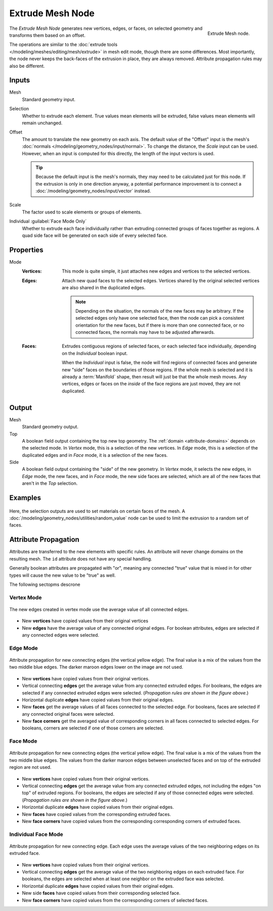 .. index:: Geometry Nodes; Extrude Mesh
.. _bpy.types.GeometryNodeExtrudeMesh:

*****************
Extrude Mesh Node
*****************

.. figure:: /images/node-types_GeometryNodeExtrudeMesh.webp
   :align: right
   :alt: Extrude Mesh node.

   Extrude Mesh node.

The *Extrude Mesh Node* generates new vertices, edges, or faces, on selected geometry
and transforms them based on an offset.

The operations are similar to the :doc:`extrude tools </modeling/meshes/editing/mesh/extrude>`
in mesh edit mode, though there are some differences. Most importantly, the node never keeps the back-faces
of the extrusion in place, they are always removed. Attribute propagation rules may also be different.


Inputs
======

Mesh
   Standard geometry input.

Selection
   Whether to extrude each element.
   True values mean elements will be extruded, false values mean elements will remain unchanged.

Offset
   The amount to translate the new geometry on each axis. The default value of the "Offset" input
   is the mesh's :doc:`normals </modeling/geometry_nodes/input/normal>`. To change the distance,
   the *Scale* input can be used. However, when an input is computed for this directly, the length
   of the input vectors is used.

   .. tip::

      Because the default input is the mesh's normals, they may need to be calculated just for this node.
      If the extrusion is only in one direction anyway, a potential performance improvement is to connect
      a :doc:`/modeling/geometry_nodes/input/vector` instead.

Scale
   The factor used to scale elements or groups of elements.

Individual :guilabel:`Face Mode Only`
   Whether to extrude each face individually rather than extruding connected groups of faces together as regions.
   A quad side face will be generated on each side of every selected face.


Properties
==========

Mode
   :Vertices:
      This mode is quite simple, it just attaches new edges and vertices to the selected vertices.

   :Edges:
      Attach new quad faces to the selected edges. Vertices shared by the
      original selected vertices are also shared in the duplicated edges.

      .. note::

         Depending on the situation, the normals of the new faces may be arbitrary. If the selected
         edges only have one selected face, then the node can pick a consistent orientation for the
         new faces, but if there is more than one connected face, or no connected faces, the normals
         may have to be adjusted afterwards.

   :Faces:
      Extrudes contiguous regions of selected faces, or each selected face individually,
      depending on the *Individual* boolean input.

      When the *Individual* input is false, the node will find regions of connected faces and generate
      new "side" faces on the boundaries of those regions. If the whole mesh is selected and it is already
      a :term:`Manifold` shape, then result will just be that the whole mesh moves. Any vertices, edges
      or faces on the *inside* of the face regions are just moved, they are not duplicated.


Output
======

Mesh
   Standard geometry output.

Top
   A boolean field output containing the top new top geometry. The :ref:`domain <attribute-domains>`
   depends on the selected mode. In *Vertex* mode, this is a selection of the new vertices.
   In *Edge* mode, this is a selection of the duplicated edges
   and in *Face* mode, it is a selection of the new faces.

Side
   A boolean field output containing the "side" of the new geometry. In *Vertex* mode, it selects
   the new edges, in *Edge* mode, the new faces, and in *Face* mode, the new side faces are selected,
   which are all of the new faces that aren't in the *Top* selection.


Examples
========

.. figure:: /images/modeling_geometry-nodes_extrude-mesh_sphere-materials.png
   :align: center

Here, the selection outputs are used to set materials on certain faces of the mesh.
A :doc:`/modeling/geometry_nodes/utilities/random_value` node can be used to limit the
extrusion to a random set of faces.


Attribute Propagation
=====================

Attributes are transferred to the new elements with specific rules.
An attribute will never change domains on the resulting mesh.
The ``id`` attribute does not have any special handling.

Generally boolean attributes are propagated with "or", meaning any connected
"true" value that is mixed in for other types will cause the new value
to be "true" as well.

The following sectopms descrone

Vertex Mode
-----------

.. figure:: /images/modeling_geometry-nodes_extrude-mesh_attributes-vertex-new-edges.png
   :align: center
   :width: 400px

   The new edges created in vertex mode use the average value of all connected edges.

* New **vertices** have copied values from their original vertices
* New **edges** have the average value of any connected original edges.
  For boolean attributes, edges are selected if any connected edges were selected.

Edge Mode
---------

.. figure:: /images/modeling_geometry-nodes_extrude-mesh_attributes-edge-connecting-edges.png
   :align: center
   :width: 400px

   Attribute propagation for new connecting edges (the vertical yellow edge).
   The final value is a mix of the values from the two middle blue edges.
   The darker maroon edges lower on the image are not used.

* New **vertices** have copied values from their original vertices.
* Vertical connecting **edges** get the average value
  from any connected extruded edges. For booleans, the edges are selected if any connected extruded
  edges were selected. (*Propagation rules are shown in the figure above*.)
* Horizontal duplicate **edges** have copied values from their original edges.
* New **faces** get the average values of all faces connected to the selected edge.
  For booleans, faces are selected if any connected original faces were selected.
* New **face corners** get the averaged value of corresponding corners in all faces connected to selected edges.
  For booleans, corners are selected if one of those corners are selected.

Face Mode
---------

.. figure:: /images/modeling_geometry-nodes_extrude-mesh_attributes-face-connecting-edges.png
   :align: center
   :width: 400px

   Attribute propagation for new connecting edges (the vertical yellow edge).
   The final value is a mix of the values from the two middle blue edges.
   The values from the darker maroon edges between unselected faces and
   on top of the extruded region are not used.

* New **vertices** have copied values from their original vertices.
* Vertical connecting **edges** get the average value from any connected extruded edges,
  not including the edges "on top" of extruded regions. For booleans,
  the edges are selected if any of those connected edges were selected.
  (*Propagation rules are shown in the figure above*.)
* Horizontal duplicate **edges** have copied values from their original edges.
* New **faces** have copied values from the corresponding extruded faces.
* New **face corners** have copied values from the corresponding corresponding corners of extruded faces.

Individual Face Mode
--------------------

.. figure:: /images/modeling_geometry-nodes_extrude-mesh_attributes-face-individual-connecting-edges.png
   :align: center
   :width: 400px

   Attribute propagation for new connecting edge. Each edge uses the average values of the two neighboring
   edges on its extruded face.

* New **vertices** have copied values from their original vertices.
* Vertical connecting **edges** get the average value of the two neighboring edges on each extruded face.
  For booleans, the edges are selected when at least one neighbor on the extruded face was selected.
* Horizontal duplicate **edges** have copied values from their original edges.
* New side **faces** have copied values from their corresponding selected face.
* New **face corners** have copied values from the corresponding corners of selected faces.
